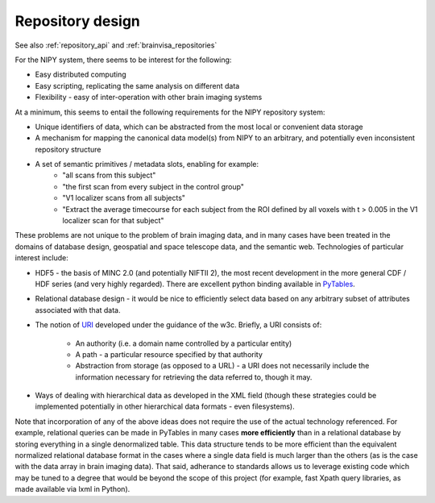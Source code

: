 .. _repository_design:

===================
 Repository design
===================

See also :ref:`repository_api` and :ref:`brainvisa_repositories`

For the NIPY system, there seems to be interest for the following:

* Easy distributed computing
* Easy scripting, replicating the same analysis on different data
* Flexibility - easy of inter-operation with other brain imaging systems

At a minimum, this seems to entail the following requirements for the
NIPY repository system:

* Unique identifiers of data, which can be abstracted from the most
  local or convenient data storage
* A mechanism for mapping the canonical data model(s) from NIPY to an
  arbitrary, and potentially even inconsistent repository structure
* A set of semantic primitives / metadata slots, enabling for example:
   * "all scans from this subject"
   * "the first scan from every subject in the control group"
   * "V1 localizer scans from all subjects"
   * "Extract the average timecourse for each subject from the ROI
     defined by all voxels with t > 0.005 in the V1 localizer scan for
     that subject"

These problems are not unique to the problem of brain imaging data,
and in many cases have been treated in the domains of database design,
geospatial and space telescope data, and the semantic web.
Technologies of particular interest include:

* HDF5 - the basis of MINC 2.0 (and potentially NIFTII 2), the most
  recent development in the more general CDF / HDF series (and very
  highly regarded).  There are excellent python binding available in
  `PyTables <http://www.pytables.org>`_.
* Relational database design - it would be nice to efficiently select
  data based on any arbitrary subset of attributes associated with
  that data.
* The notion of `URI <http://www.w3.org/Addressing/>`_ developed under
  the guidance of the w3c.  Briefly, a URI consists of:
   * An authority (i.e. a domain name controlled by a particular
     entity)
   * A path - a particular resource specified by that authority
   * Abstraction from storage (as opposed to a URL) - a URI does not
     necessarily include the information necessary for retrieving the
     data referred to, though it may.
* Ways of dealing with hierarchical data as developed in the XML field
  (though these strategies could be implemented potentially in other
  hierarchical data formats - even filesystems).

Note that incorporation of any of the above ideas does not require the
use of the actual technology referenced.  For example, relational
queries can be made in PyTables in many cases **more efficiently**
than in a relational database by storing everything in a single
denormalized table.  This data structure tends to be more efficient
than the equivalent normalized relational database format in the cases
where a single data field is much larger than the others (as is the
case with the data array in brain imaging data).  That said, adherance
to standards allows us to leverage existing code which may be tuned to
a degree that would be beyond the scope of this project (for example,
fast Xpath query libraries, as made available via lxml in Python).
